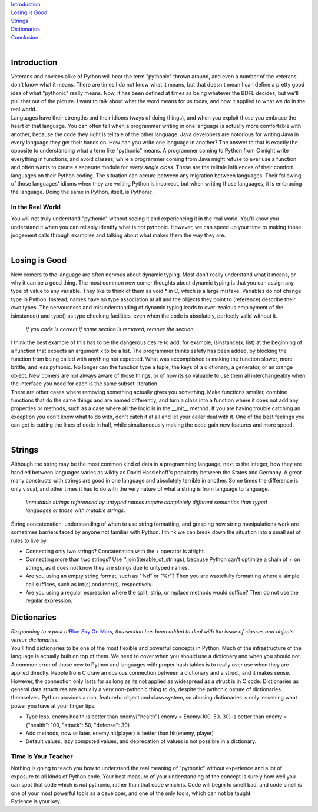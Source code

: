 | `Introduction <#introduction>`__
| `Losing is Good <#losing>`__
| `Strings <#strings>`__
| `Dictionaries <#dictionaries>`__
| `Conclusion <#conclusion>`__
| 

Introduction
~~~~~~~~~~~~

| Veterans and novices alike of Python will hear the term "pythonic"
  thrown around, and even a number of the veterans don't know what it
  means. There are times I do not know what it means, but that doesn't
  mean I can define a pretty good idea of what "pythonic" really means.
  Now, it has been defined at times as being whatever the BDFL decides,
  but we'll pull that out of the picture. I want to talk about what the
  word means for us today, and how it applied to what we do in the real
  world.
| Languages have their strengths and their idioms (ways of doing
  things), and when you exploit those you embrace the heart of that
  language. You can often tell when a programmer writing in one language
  is actually more comfortable with another, because the code they right
  is telltale of the other language. Java developers are notorious for
  writing Java in every language they get their hands on. How can you
  write one language in another? The answer to that is exactly the
  opposite to understanding what a term like "pythonic" means. A
  programmer coming to Python from C might write everything in
  functions, and avoid classes, while a programmer coming from Java
  might refuse to ever use a function and often wants to create a
  separate module for *every single class*. These are the telltale
  influences of their comfort languages on their Python coding. The
  situation can occure between any migration between languages. Their
  following of those languages' idioms when they are writing Python is
  incorrect, but when writing those languages, it is embracing the
  language. Doing the same in Python, itself, is Pythonic.

In the Real World
-----------------

| You will not truly understand "pythonic" without seeing it and
  experiencing it in the real world. You'll know you understand it when
  you can reliably identify what is *not* pythonic. However, we can
  speed up your time to making those judgement calls through examples
  and talking about what makes them the way they are.
| 

Losing is Good
~~~~~~~~~~~~~~

| New comers to the language are often nervous about dynamic typing.
  Most don't really understand what it means, or why it can be a good
  thing. The most common new comer thoughts about dynamic typing is that
  you can assign any type of value to any variable. They like to think
  of them as void \* in C, which is a large mistake. Variables do not
  change type in Python. Instead, names have no type association at all
  and the objects they point to (reference) describe their own types.
  The nervousness and misunderstanding of dynamic typing leads to
  over-zealous employment of the isinstance() and type() as type
  checking facilities, even when the code is absolutely, perfectly valid
  without it.

   *If you code is correct if some section is removed, remove the
   section.*

| I think the best example of this has to be the dangerous desire to
  add, for example, isinstance(x, list) at the beginning of a function
  that expects an argument x to be a list. The programmer thinks safety
  has been added, by blocking the function from being called with
  anything not expected. What was accomplished is making the function
  slower, more brittle, and less pythonic. No longer can the function
  type a tuple, the keys of a dictionary, a generator, or an xrange
  object. New comers are not always aware of those things, or of how its
  so valuable to use them all interchangeably when the interface you
  need for each is the same subset: iteration.
| There are other cases where removing something actually gives you
  something. Make functions smaller, combine functions that do the same
  things and are named differently, and turn a class into a function
  where it does not add any properties or methods, such as a case where
  all the logic is in the \__init_\_ method. If you are having trouble
  catching an exception you don't know what to do with, don't catch it
  at all and let your caller deal with it. One of the best feelings you
  can get is cutting the lines of code in half, while simultaneously
  making the code gain new features and more speed.
| 

Strings
~~~~~~~

| Although the string may be the most common kind of data in a
  programming language, next to the integer, how they are handled
  between languages varies as wildly as David Hasslehoff's popularity
  between the States and Germany. A great many constructs with strings
  are good in one language and absolutely terrible in another. Some
  times the difference is only visual, and other times it has to do with
  the very nature of what a string is from language to language.

   *Immutable strings referenced by untyped names require completely
   different semantics than typed languages or those with mutable
   strings.*

| String concatenation, understanding of when to use string formatting,
  and grasping how string manipulations work are sometimes barriers
  faced by anyone not familiar with Python. I think we can break down
  the situation into a small set of rules to live by.

-  Connecting only two strings? Concatenation with the + operator is
   alright.
-  Connecting more than two strings? Use ''.join(iterable_of_strings),
   because Python can't optimize a chain of + on strings, as it does not
   know they are strings due to untyped names.
-  Are you using an empty string format, such as "%d" or "%r"? Then you
   are wastefully formatting where a simple call suffices, such as
   int(s) and repr(s), respectively.
-  Are you using a regular expression where the split, strip, or replace
   methods would suffice? Then do not use the regular expression.

Dictionaries
~~~~~~~~~~~~

| *Responding to a post at*\ `Blue Sky On
  Mars <http://www.blueskyonmars.com/2007/06/12/python-dictionaries-are-not-the-same-as-instances/>`__\ *,
  this section has been added to deal with the issue of classes and
  objects versus dictionaries.*
| You'll find dictionaries to be one of the most flexible and powerful
  concepts in Python. Much of the infrastructure of the language is
  actually built on top of them. We need to cover when you should use a
  dictionary and when you should not.
| A common error of those new to Python and languages with proper hash
  tables is to really over use when they are applied directly. People
  from C draw an obvious connection between a dictionary and a struct,
  and it makes sense. However, the connection only lasts for as long as
  its not applied as widespread as a struct is in C code. Dictionaries
  as general data structures are actually a very non-pythonic thing to
  do, despite the pythonic nature of dictionaries themselves. Python
  provides a rich, featureful object and class system, so abusing
  dictionaries is only lessening what power you have at your finger
  tips.

-  Type less.
   enemy.health is better than enemy["health"]
   enemy = Enemy(100, 50, 30) is better than enemy = {"health": 100,
   "attack": 50, "defense": 30}
-  Add methods, now or later.
   enemy.hit(player) is better than hit(enemy, player)
-  Default values, lazy computed values, and deprecation of values is
   not possible in a dictionary.

Time is Your Teacher
--------------------

| Nothing is going to teach you how to understand the real meaning of
  "pythonic" without experience and a lot of exposure to all kinds of
  Python code. Your best measure of your understanding of the concept is
  surely how well you can spot that code which is *not* pythonic, rather
  than that code which is. Code will begin to smell bad, and code smell
  is one of your most powerful tools as a developer, and one of the only
  tools, which can not be taught.
| Patience is your key.

